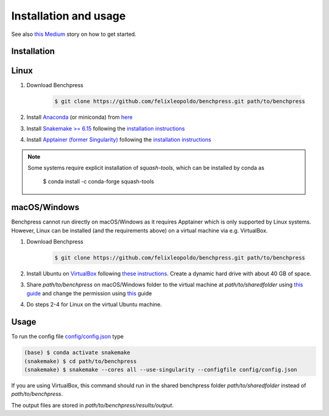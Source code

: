Installation and usage
#######################


See also `this <https://medium.com/@felixleopoldorios/structure-learning-using-benchpress-826847db0aa8>`_ `Medium <https://medium.com/>`_ story on how to get started.

Installation
************

Linux
******

1. Download Benchpress

    .. code-block:: bash

        $ git clone https://github.com/felixleopoldo/benchpress.git path/to/benchpress

2. Install `Anaconda <https://www.anaconda.com/>`_ (or miniconda) from `here <https://docs.conda.io/en/main/miniconda.html>`_
3. Install `Snakemake >= 6.15 <https://snakemake.readthedocs.io/en/stable/>`_ following the `installation instructions <https://snakemake.readthedocs.io/en/stable/getting_started/installation.html>`_
4. Install `Apptainer (former Singularity) <https://apptainer.org/>`_  following the `installation instructions <https://apptainer.org/docs/admin/main/installation.html#installation-on-linux>`_

.. note:: 

    Some systems require explicit installation of *squash-tools*, which can be installed by conda as

        $ conda install -c conda-forge squash-tools


macOS/Windows
***************

Benchpress cannot run directly on macOS/Windows as it requires Apptainer which is only supported by Linux systems. However, Linux can be installed (and the requirements above) on a virtual machine via e.g. VirtualBox.

1. Download Benchpress 

    .. code-block:: bash

        $ git clone https://github.com/felixleopoldo/benchpress.git path/to/benchpress  

2. Install Ubuntu on `VirtualBox <https://www.virtualbox.org/>`_ following `these instructions <https://ubuntu.com/tutorials/how-to-run-ubuntu-desktop-on-a-virtual-machine-using-virtualbox#1-overview>`_. Create a dynamic hard drive with about 40 GB of space. 
3. Share *path/to/benchpress* on macOS/Windows folder to the virtual machine at *path/to/sharedfolder* using `this guide <https://carleton.ca/scs/tech-support/troubleshooting-guides/creating-a-shared-folder-in-virtualbox/>`_ and change the permission using `this <https://dev.to/rahedmir/virtualbox-cannot-access-shared-folder-items-permission-denied-fixed-59mi>`_ guide 
4. Do steps 2-4 for Linux on the virtual Ubuntu machine.

Usage
**********

To run the config file `config/config.json <https://github.com/felixleopoldo/benchpress/blob/master/config/config.json>`_ type

.. code-block:: bash

    (base) $ conda activate snakemake
    (snakemake) $ cd path/to/benchpress
    (snakemake) $ snakemake --cores all --use-singularity --configfile config/config.json


If you are using VirtualBox, this command should run in the shared benchpress folder *path/to/sharedfolder* instead of *path/to/benchpress*. 

The output files are stored in *path/to/benchpress/results/output*.

